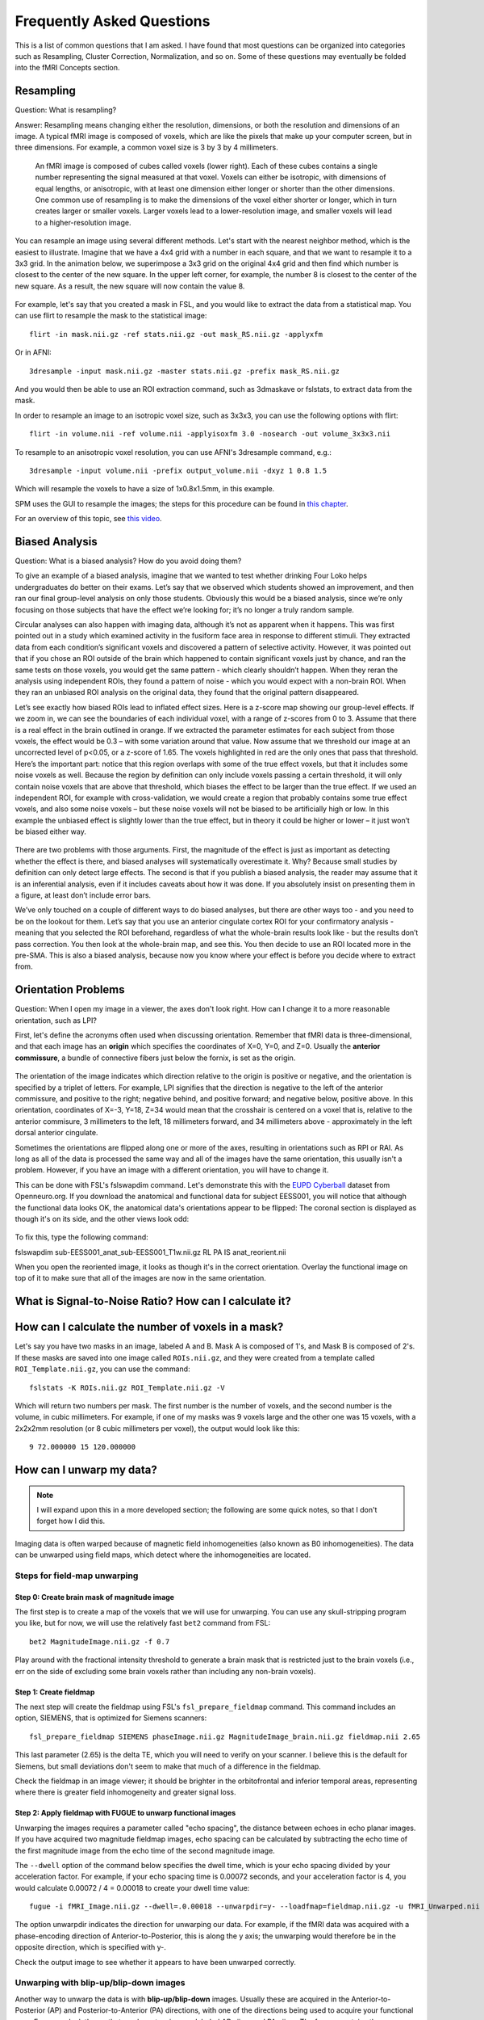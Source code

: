 .. _FrequentlyAskedQuestions:

Frequently Asked Questions
==========================

This is a list of common questions that I am asked. I have found that most questions can be organized into categories such as Resampling, Cluster Correction, Normalization, and so on. Some of these questions may eventually be folded into the fMRI Concepts section.


Resampling
**********

Question: What is resampling? 

Answer: Resampling means changing either the resolution, dimensions, or both the resolution and dimensions of an image. A typical fMRI image is composed of voxels, which are like the pixels that make up your computer screen, but in three dimensions. For example, a common voxel size is 3 by 3 by 4 millimeters. 

.. figure:: Voxel_Example.png

  An fMRI image is composed of cubes called voxels (lower right). Each of these cubes contains a single number representing the signal measured at that voxel. Voxels can either be isotropic, with dimensions of equal lengths, or anisotropic, with at least one dimension either longer or shorter than the other dimensions. One common use of resampling is to make the dimensions of the voxel either shorter or longer, which in turn creates larger or smaller voxels. Larger voxels lead to a lower-resolution image, and smaller voxels will lead to a higher-resolution image.
  

You can resample an image using several different methods. Let's start with the nearest neighbor method, which is the easiest to illustrate. Imagine that we have a 4x4 grid with a number in each square, and that we want to resample it to a 3x3 grid. In the animation below, we superimpose a 3x3 grid on the original 4x4 grid and then find which number is closest to the center of the new square. In the upper left corner, for example, the number 8 is closest to the center of the new square. As a result, the new square will now contain the value 8.

.. figure:: NearestNeighbor_Example.gif


For example, let's say that you created a mask in FSL, and you would like to extract the data from a statistical map. You can use flirt to resample the mask to the statistical image:

::

  flirt -in mask.nii.gz -ref stats.nii.gz -out mask_RS.nii.gz -applyxfm
  
Or in AFNI:

::

  3dresample -input mask.nii.gz -master stats.nii.gz -prefix mask_RS.nii.gz
  
And you would then be able to use an ROI extraction command, such as 3dmaskave or fslstats, to extract data from the mask.

In order to resample an image to an isotropic voxel size, such as 3x3x3, you can use the following options with flirt:

::

  flirt -in volume.nii -ref volume.nii -applyisoxfm 3.0 -nosearch -out volume_3x3x3.nii
  
To resample to an anisotropic voxel resolution, you can use AFNI's 3dresample command, e.g.:

::

  3dresample -input volume.nii -prefix output_volume.nii -dxyz 1 0.8 1.5
  
Which will resample the voxels to have a size of 1x0.8x1.5mm, in this example.

SPM uses the GUI to resample the images; the steps for this procedure can be found in `this chapter <https://andysbrainbook.readthedocs.io/en/latest/SPM/SPM_Short_Course/SPM_09_ROIAnalysis.html#using-the-command-line-for-roi-analysis>`__.

For an overview of this topic, see `this video <https://www.youtube.com/watch?v=rvW-D5o3ALA>`__.




Biased Analysis
***************

Question: What is a biased analysis? How do you avoid doing them?

To give an example of a biased analysis, imagine that we wanted to test whether drinking Four Loko helps undergraduates do better on their exams. Let’s say that we observed which students showed an improvement, and then ran our final group-level analysis on only those students. Obviously this would be a biased analysis, since we’re only focusing on those subjects that have the effect we’re looking for; it’s no longer a truly random sample.

Circular analyses can also happen with imaging data, although it’s not as apparent when it happens. This was first pointed out in a study which examined activity in the fusiform face area in response to different stimuli. They extracted data from each condition’s significant voxels and discovered a pattern of selective activity. However, it was pointed out that if you chose an ROI outside of the brain which happened to contain significant voxels just by chance, and ran the same tests on those voxels, you would get the same pattern - which clearly shouldn’t happen. When they reran the analysis using independent ROIs, they found a pattern of noise - which you would expect with a non-brain ROI. When they ran an unbiased ROI analysis on the original data, they found that the original pattern disappeared.

Let’s see exactly how biased ROIs lead to inflated effect sizes. Here is a z-score map showing our group-level effects. If we zoom in, we can see the boundaries of each individual voxel, with a range of z-scores from 0 to 3. Assume that there is a real effect in the brain outlined in orange. If we extracted the parameter estimates for each subject from those voxels, the effect would be 0.3 – with some variation around that value. Now assume that we threshold our image at an uncorrected level of p<0.05, or a z-score of 1.65. The voxels highlighted in red are the only ones that pass that threshold. Here’s the important part: notice that this region overlaps with some of the true effect voxels, but that it includes some noise voxels as well. Because the region by definition can only include voxels passing a certain threshold, it will only contain noise voxels that are above that threshold, which biases the effect to be larger than the true effect. If we used an independent ROI, for example with cross-validation, we would create a region that probably contains some true effect voxels, and also some noise voxels – but these noise voxels will not be biased to be artificially high or low. In this example the unbiased effect is slightly lower than the true effect, but in theory it could be higher or lower – it just won’t be biased either way.

.. figure:: BiasedAnalysis.png

There are two problems with those arguments. First, the magnitude of the effect is just as important as detecting whether the effect is there, and biased analyses will systematically overestimate it. Why? Because small studies by definition can only detect large effects. The second is that if you publish a biased analysis, the reader may assume that it is an inferential analysis, even if it includes caveats about how it was done. If you absolutely insist on presenting them in a figure, at least don’t include error bars.

We’ve only touched on a couple of different ways to do biased analyses, but there are other ways too - and you need to be on the lookout for them. Let’s say that you use an anterior cingulate cortex ROI for your confirmatory analysis - meaning that you selected the ROI beforehand, regardless of what the whole-brain results look like - but the results don’t pass correction. You then look at the whole-brain map, and see this. You then decide to use an ROI located more in the pre-SMA. This is also a biased analysis, because now you know where your effect is before you decide where to extract from.


Orientation Problems
********************

Question: When I open my image in a viewer, the axes don't look right. How can I change it to a more reasonable orientation, such as LPI?

First, let's define the acronyms often used when discussing orientation. Remember that fMRI data is three-dimensional, and that each image has an **origin** which specifies the coordinates of X=0, Y=0, and Z=0. Usually the **anterior commissure**, a bundle of connective fibers just below the fornix, is set as the origin.

.. figure:: AnteriorCommissure.png
  :scale: 10%

The orientation of the image indicates which direction relative to the origin is positive or negative, and the orientation is specified by a triplet of letters. For example, LPI signifies that the direction is negative to the left of the anterior commissure, and positive to the right; negative behind, and positive forward; and negative below, positive above. In this orientation, coordinates of X=-3, Y=18, Z=34 would mean that the crosshair is centered on a voxel that is, relative to the anterior commisure, 3 millimeters to the left, 18 millimeters forward, and 34 millimeters above - approximately in the left dorsal anterior cingulate.

Sometimes the orientations are flipped along one or more of the axes, resulting in orientations such as RPI or RAI. As long as all of the data is processed the same way and all of the images have the same orientation, this usually isn't a problem. However, if you have an image with a different orientation, you will have to change it.

This can be done with FSL's fslswapdim command. Let's demonstrate this with the `EUPD Cyberball <https://openneuro.org/datasets/ds000214/versions/00001>`__ dataset from Openneuro.org. If you download the anatomical and functional data for subject EESS001, you will notice that although the functional data looks OK, the anatomical data's orientations appear to be flipped: The coronal section is displayed as though it's on its side, and the other views look odd:

.. figure:: anat_flipped.png
  :scale: 20 %

To fix this, type the following command:

fslswapdim sub-EESS001_anat_sub-EESS001_T1w.nii.gz RL PA IS anat_reorient.nii

When you open the reoriented image, it looks as though it's in the correct orientation. Overlay the functional image on top of it to make sure that all of the images are now in the same orientation.

.. figure:: anat_reorient.png
  :scale: 20 %


What is Signal-to-Noise Ratio? How can I calculate it?
******************************************************


How can I calculate the number of voxels in a mask?
***************************************************

Let's say you have two masks in an image, labeled A and B. Mask A is composed of 1's, and Mask B is composed of 2's. If these masks are saved into one image called ``ROIs.nii.gz``, and they were created from a template called ``ROI_Template.nii.gz``, you can use the command:

::

  fslstats -K ROIs.nii.gz ROI_Template.nii.gz -V

Which will return two numbers per mask. The first number is the number of voxels, and the second number is the volume, in cubic millimeters. For example, if one of my masks was 9 voxels large and the other one was 15 voxels, with a 2x2x2mm resolution (or 8 cubic millimeters per voxel), the output would look like this:

::

  9 72.000000 15 120.000000
  
  
How can I unwarp my data?
****************

.. note::

  I will expand upon this in a more developed section; the following are some quick notes, so that I don't forget how I did this.

Imaging data is often warped because of magnetic field inhomogeneities (also known as B0 inhomogeneities). The data can be unwarped using field maps, which detect where the inhomogeneities are located.

Steps for field-map unwarping
^^^^^^^^^^^^^^^^^^^^^^^^^^^^^

Step 0: Create brain mask of magnitude image
&&&&&&&&&&&&&&&&&&&&&&&&&&&&&&&&&&&&&&&&&&&&

The first step is to create a map of the voxels that we will use for unwarping. You can use any skull-stripping program you like, but for now, we will use the relatively fast ``bet2`` command from FSL:

::

  bet2 MagnitudeImage.nii.gz -f 0.7

Play around with the fractional intensity threshold to generate a brain mask that is restricted just to the brain voxels (i.e., err on the side of excluding some brain voxels rather than including any non-brain voxels). 

Step 1: Create fieldmap
&&&&&&&&&&&&&&&&&&&&&&&

The next step will create the fieldmap using FSL's ``fsl_prepare_fieldmap`` command. This command includes an option, SIEMENS, that is optimized for Siemens scanners:

::

  fsl_prepare_fieldmap SIEMENS phaseImage.nii.gz MagnitudeImage_brain.nii.gz fieldmap.nii 2.65

This last parameter (2.65) is the delta TE, which you will need to verify on your scanner. I believe this is the default for Siemens, but small deviations don't seem to make that much of a difference in the fieldmap.

Check the fieldmap in an image viewer; it should be brighter in the orbitofrontal and inferior temporal areas, representing where there is greater field inhomogeneity and greater signal loss.

Step 2: Apply fieldmap with FUGUE to unwarp functional images
&&&&&&&&&&&&&&&&&&&&&&&&&&&&&&&&&&&&&&&&&&&&&&&&&&&&&&&&&&&&&

Unwarping the images requires a parameter called "echo spacing", the distance between echoes in echo planar images. If you have acquired two magnitude fieldmap images, echo spacing can be calculated by subtracting the echo time of the first magnitude image from the echo time of the second magnitude image.

The ``--dwell`` option of the command below specifies the dwell time, which is your echo spacing divided by your acceleration factor. For example, if your echo spacing time is 0.00072 seconds, and your acceleration factor is 4, you would calculate 0.00072 / 4 = 0.00018 to create your dwell time value:

::

  fugue -i fMRI_Image.nii.gz --dwell=.0.00018 --unwarpdir=y- --loadfmap=fieldmap.nii.gz -u fMRI_Unwarped.nii


The option unwarpdir indicates the direction for unwarping our data. For example, if the fMRI data was acquired with a phase-encoding direction of Anterior-to-Posterior, this is along the y axis; the unwarping would therefore be in the opposite direction, which is specified with y-. 

Check the output image to see whether it appears to have been unwarped correctly.

Unwarping with blip-up/blip-down images
^^^^^^^^^^^^^^^^^^^^^^^^^^^^^^^^^^^^^^^

Another way to unwarp the data is with **blip-up/blip-down** images. Usually these are acquired in the Anterior-to-Posterior (AP) and Posterior-to-Anterior (PA) directions, with one of the directions being used to acquire your functional runs. For example, let's say that you have two images labeled AP.nii.gz and PA.nii.gz: The former contains three volumes, and the latter contains three volumes. AP images typically look more "smushed" near the frontal pole, and PA images are more smeared outwards at the frontal areas.

.. Insert figures of AP and PA examples

You can use FSL's topup to fix these. (Apply motion correction before or after?) First, merge the two phase-encoded images together with ``fslmerge -t AP_PA_b0.nii.gz AP.nii.gz PA.nii.gz``.

Then use topup to create a fieldmap:

::

  topup --imain=AP_PA_b0.nii.gz --datain=acqparams.txt --config=b02b0.cnf --out=topup_AP_PA_b0
  
In which config is a file that is provided by default by FSL (e.g., you don't have to create it; you can type this command from anywhere), and acqparams is a text file that contains the following:

::

  0 -1 0 0.0665
  0 -1 0 0.0665
  0 -1 0 0.0665
  0 1 0 0.0665
  0 1 0 0.0665
  0 1 0 0.0665


The way to read this file is, in columns from left to right:

1. +RL
2. +PA
3. +IS (This is a guess)
4. Readout time, defined as the time from acquisition of the center of the first echo to the center of the last. You can also calculate it with the formula: ReadoutTime = [EchoSpacing (in ms)] * [EPI Factor] * 0.001

This will create a field map, which can be applied to the fMRI data with:

::

  applytopup --imain=fMRI.nii.gz --topup=topup_AP_PA_b0 --datain=acqparams.txt --inindex=1 --out=fMRI_unwarped --method=jac
  
Related Readings
^^^^^^^^^^^^^^^^^

See these websites for more details about field-map unwarping a functional image.

1. `FSL topup guide <https://fsl.fmrib.ox.ac.uk/fsl/fslwiki/topup/TopupUsersGuide#Configuration_files>`__
2. `More detailed topup guide <http://ftp.nmr.mgh.harvard.edu/pub/dist/freesurfer/tutorial_packages/centos6/fsl_507/doc/wiki/topup(2f)TopupUsersGuide.html>`__
3. `Lewis Center for neuroimaging: Using field maps <https://lcni.uoregon.edu/kb-articles/kb-0003>`__



How do I merge multiple ROIs into a Single File?
************************************************

1. Merge all of the publication ROIs into one file using fslmaths to add them together (fslmerge, on the other hand, will concatenate the volumes in time, and each ROI will be in a separate volume);
2. Merge the other ROIs using step 1 above;
3. Multiply the merged theoretical ROI dataset by 2, using fslmaths (e.g., fslmaths theoretical_ROIs.nii -mul 2 theoretical_ROIs_2s.nii);
4. Multiply the merge Neurosynth ROI dataset by 3 (fslmaths neurosynth_ROIs.nii -mul 3 neurosynth_ROIs_3s.nii);
5. Merge all of the datasets together using fslmaths (e.g., fslmaths pub_ROIs.nii -add theoretical_ROIs_2s.nii -add neurosynth_ROIs_3s.nii all_ROIs.nii)

View it in fsleyes and see if that is what you want.


How do I extract the voxel coordinates for an ROI?
**************************************************

If the atlas is in MNI space, you can use a command like AFNI's 3dmaskdump. First, save the mask using the methods shown here: https://www.youtube.com/watch?v=Vaj7BBxqXt0

Then type the following:

::

  3dmaskdump -noijk -xyz -nozero -mask yourMask.nii yourMask.nii

It should generate a series of numbers, with the first 3 representing the MNI coordinates of each voxel. Note that these are in RAI orientation, so you will have to multiply the first two columns by -1 in order to convert it to LPI orientation (which is the standard used by most people).


What is in the header of a NIFTI file?
**************************************

When an fMRI images is acquired, several pieces of information are stored in its **header**, which is like a list of ingredients on the side of a box. For example, using the FSL command ``fslinfo`` on a functional dataset might return something like this (comments are after the # symbol):

::

  data_type	INT16 #The decimal precision of the data; e.g., INT16 means that it is in Integer format (i.e., no decimals), and can store values between –32768 and 32768.
  dim1		64 # Number of voxels in the x-dimension (i.e., left-to-right)
  dim2		64 # Number of voxels in the y-dimension (i.e., front-to-back)
  dim3		42 # Number of voxels in the z-dimension (i.e., bottom-to-top; in most acquisitions, these are the **slices**)
  dim4		180 # Number of time-points; in other words, the number of volumes that have been concatenated together into a time-series
  datatype	4
  pixdim1		3.000000 # Size of each voxel in the x-dimension, in millimeters
  pixdim2		3.000000 # Size of each voxel in the y-dimension, in millimeters
  pixdim3		3.300000 # Size of each voxel in the z-dimension, in millimeters
  pixdim4		2.100000 # Size of the time-step, or TR; in other words, the time it takes to acquire each volume
  cal_max		0.000000
  cal_min		0.000000
  file_type	NIFTI-1+

Given this, annotate the output of this same command when applied to an anatomical image (hint: It is a single volume):

::

  data_type	INT16
  dim1		256
  dim2		256
  dim3		160
  dim4		1
  datatype	4
  pixdim1		1.000006
  pixdim2		1.000000
  pixdim3		1.000000
  pixdim4		1.700000
  cal_max		0.000000
  cal_min		0.000000
  file_type	NIFTI-1+

It is common to report the anatomical x- and y-dimensions as the field of view, or FOV, in the Methods section of neuroimaging papers. Since the x- and y- dimensions for anatomical images are usually the same, the FOV is typically reported as a single number, in centimeters, that is supposed to represent each of them separately. For example, in the output above, the FOV might be reported as "25.6cm".

You can output even more of the header by using a command like ``fslhd``. For example, some datasets may report this in the ``descrip`` field at the bottom of the output:

::

  descrip		TE=4.2;Time=123931.290;phase=1
  
Other pieces of information, such as the flip angle, are not usually stored in the header and must be extracted from the protocol located in the computer that ran the fMRI scan.


I get the message "ERROR: Could not resample" when running AFNI's align_epi_anat.py. How do I fix this?
*******************************************************************************************************

This can be due to either the raw anatomical or raw functional image being in TLRC as opposed to ORIG space. (I'm not sure why this happens, but it does sometimes.) See if this ``3dinfo`` command returns the string "TLRC" for any of the raw images:

::

  3dinfo -space funcImage.nii

If it returns "TLRC", type the following:

::

  3drefit -space ORIG funcImage.nii
  
And then rerun your AFNI proc script or align_epi_anat.py command.

Other Questions
***************

1. What is the difference between a functional and a structural image?
2. Where do the fMRI templates come from? When should one use a template other than the default?
3. What are the types of images that one can generate from the scanner, and how are they different? What questions can they answer?
  
